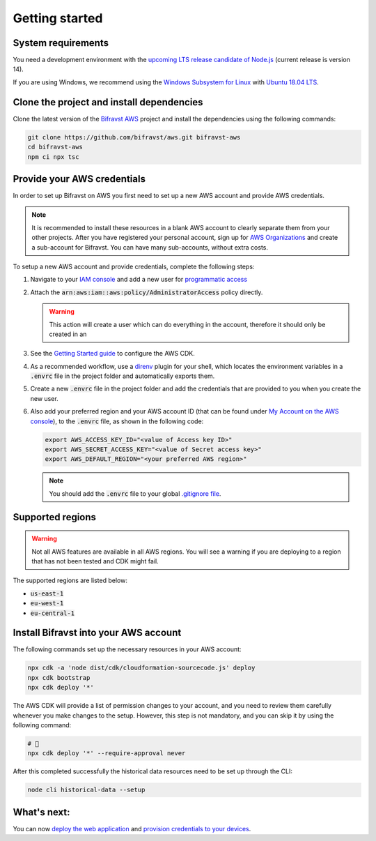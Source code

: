 ================================================================================
Getting started
================================================================================

System requirements
================================================================================

You need a development environment with the `upcoming LTS release candidate
of Node.js <https://nodejs.org/en/about/releases/>`_ (current release is version
14).

If you are using Windows, we recommend using the `Windows Subsystem for
Linux <https://docs.microsoft.com/en-us/windows/wsl/install-win10>`_
with `Ubuntu 18.04
LTS <https://www.microsoft.com/nb-no/p/ubuntu-1804-lts/9n9tngvndl3q?rtc=1>`_.

Clone the project and install dependencies
================================================================================

Clone the latest version of the `Bifravst AWS <https://github.com/bifravst/aws>`_
project and install the dependencies using the following commands:

.. code-block:: bash

    git clone https://github.com/bifravst/aws.git bifravst-aws 
    cd bifravst-aws 
    npm ci npx tsc

Provide your AWS credentials
================================================================================

In order to set up Bifravst on AWS you first need to set up a new AWS account
and provide AWS credentials.

.. note::

    It is recommended to install these resources in a blank AWS account
    to clearly separate them from your other projects. After you have
    registered your personal account, sign up for `AWS
    Organizations <https://aws.amazon.com/organizations/>`_ and create a
    sub-account for Bifravst. You can have many sub-accounts, without extra costs.

To setup a new AWS account and provide credentials, complete the following steps:

#.  Navigate to your `IAM console <https://console.aws.amazon.com/iam/home?region=us-east-1#/home>`_
    and add a new user for `programmatic access <https://wa.aws.amazon.com/wat.question.SEC_3.en.html>`_ 

#.  Attach the :code:`arn:aws:iam::aws:policy/AdministratorAccess` policy directly.

    .. warning::

        This action will create a user which can do
        everything in the account, therefore it should only be created in an

#.  See the `Getting Started guide <https://docs.aws.amazon.com/cdk/latest/guide/getting_started.html>`_
    to configure the AWS CDK.

#.  As a recommended workflow, use a `direnv <https://direnv.net/>`_ plugin
    for your shell, which locates the environment variables in a :code:`.envrc` file in
    the project folder and automatically exports them.

#.  Create a new :code:`.envrc` file in the project folder and add the credentials
    that are provided to you when you create the new user.

#.  Also add your preferred region and your AWS account ID (that can be found
    under `My Account on the AWS console <https://console.aws.amazon.com/billing/home?#/account>`_),
    to the :code:`.envrc` file, as shown in the following code:

    .. code-block:: bash

        export AWS_ACCESS_KEY_ID="<value of Access key ID>"
        export AWS_SECRET_ACCESS_KEY="<value of Secret access key>"
        export AWS_DEFAULT_REGION="<your preferred AWS region>"

    .. note::

        You should add the :code:`.envrc` file to your global 
        `.gitignore file <https://help.github.com/en/github/using-git/ignoring-files#create-a-global-gitignore>`_.

Supported regions
================================================================================

.. warning::

    Not all AWS features are available in all AWS regions. You will see a
    warning if you are deploying to a region that has not been tested and
    CDK might fail.

The supported regions are listed below:

-   :code:`us-east-1`
-   :code:`eu-west-1`
-   :code:`eu-central-1`

Install Bifravst into your AWS account
================================================================================

The following commands set up the necessary resources in your AWS account:

.. code-block:: bash

    npx cdk -a 'node dist/cdk/cloudformation-sourcecode.js' deploy
    npx cdk bootstrap
    npx cdk deploy '*'

The AWS CDK will provide a list of permission changes to your account, and you
need to review them carefully whenever you make changes to the setup.
However, this step is not mandatory, and you can skip it by using the following
command:

.. code-block:: bash

    # 🤞
    npx cdk deploy '*' --require-approval never

After this completed successfully the historical data resources need to
be set up through the CLI:

.. code-block:: bash

    node cli historical-data --setup

What's next:
================================================================================

You can now `deploy the web application <../app/AWS.html>`_ and
`provision credentials to your devices <./DeviceCredentials.html>`_.
